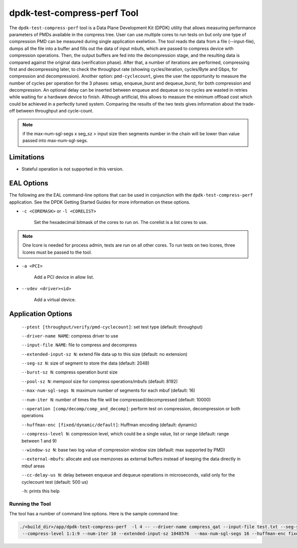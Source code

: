 ..  SPDX-License-Identifier: BSD-3-Clause
    Copyright(c) 2018 Intel Corporation.

dpdk-test-compress-perf Tool
============================

The ``dpdk-test-compress-perf`` tool is a Data Plane Development Kit (DPDK)
utility that allows measuring performance parameters of PMDs available in the
compress tree. User can use multiple cores to run tests on but only
one type of compression PMD can be measured during single application
exelwtion. The tool reads the data from a file (--input-file),
dumps all the file into a buffer and fills out the data of input mbufs,
which are passed to compress device with compression operations.
Then, the output buffers are fed into the decompression stage, and the resulting
data is compared against the original data (verification phase). After that,
a number of iterations are performed, compressing first and decompressing later,
to check the throughput rate (showing cycles/iteration, cycles/Byte and Gbps,
for compression and decompression).
Another option: ``pmd-cyclecount``, gives the user the opportunity to measure
the number of cycles per operation for the 3 phases: setup, enqueue_burst and
dequeue_burst, for both compression and decompression. An optional delay can be
inserted between enqueue and dequeue so no cycles are wasted in retries while
waiting for a hardware device to finish. Although artificial, this allows
to measure the minimum offload cost which could be achieved in a perfectly
tuned system. Comparing the results of the two tests gives information about
the trade-off between throughput and cycle-count.

.. Note::

	if the max-num-sgl-segs x seg_sz > input size then segments number in
	the chain will be lower than value passed into max-num-sgl-segs.


Limitations
~~~~~~~~~~~

* Stateful operation is not supported in this version.

EAL Options
~~~~~~~~~~~

The following are the EAL command-line options that can be used in conjunction
with the ``dpdk-test-compress-perf`` application.
See the DPDK Getting Started Guides for more information on these options.

*   ``-c <COREMASK>`` or ``-l <CORELIST>``

	Set the hexadecimal bitmask of the cores to run on. The corelist is a
	list cores to use.

.. Note::

	One lcore is needed for process admin, tests are run on all other cores.
	To run tests on two lcores, three lcores must be passed to the tool.

*   ``-a <PCI>``

	Add a PCI device in allow list.

*   ``--vdev <driver><id>``

	Add a virtual device.

Application Options
~~~~~~~~~~~~~~~~~~~

 ``--ptest [throughput/verify/pmd-cyclecount]``: set test type (default: throughput)

 ``--driver-name NAME``: compress driver to use

 ``--input-file NAME``: file to compress and decompress

 ``--extended-input-sz N``: extend file data up to this size (default: no extension)

 ``--seg-sz N``: size of segment to store the data (default: 2048)

 ``--burst-sz N``: compress operation burst size

 ``--pool-sz N``: mempool size for compress operations/mbufs (default: 8192)

 ``--max-num-sgl-segs N``: maximum number of segments for each mbuf (default: 16)

 ``--num-iter N``: number of times the file will be compressed/decompressed (default: 10000)

 ``--operation [comp/decomp/comp_and_decomp]``: perform test on compression, decompression or both operations

 ``--huffman-enc [fixed/dynamic/default]``: Huffman encoding (default: dynamic)

 ``--compress-level N``: compression level, which could be a single value, list or range (default: range between 1 and 9)

 ``--window-sz N``: base two log value of compression window size (default: max supported by PMD)

 ``--external-mbufs``: allocate and use memzones as external buffers instead of keeping the data directly in mbuf areas

 ``--cc-delay-us N``: delay between enqueue and dequeue operations in microseconds, valid only for the cyclecount test (default: 500 us)

 ``-h``: prints this help


Running the Tool
----------------

The tool has a number of command line options. Here is the sample command line:

.. code-block:: console

   ./<build_dir>/app/dpdk-test-compress-perf  -l 4 -- --driver-name compress_qat --input-file test.txt --seg-sz 8192
    --compress-level 1:1:9 --num-iter 10 --extended-input-sz 1048576  --max-num-sgl-segs 16 --huffman-enc fixed
